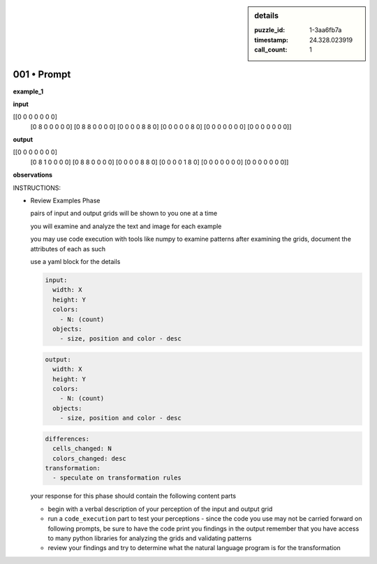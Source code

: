 .. sidebar:: details

   :puzzle_id: 1-3aa6fb7a
   :timestamp: 24.328.023919
   :call_count: 1
   

============
001 • Prompt
============


    

**example_1**


    


    

**input**


    


    
.. code-block::

[[0 0 0 0 0 0 0]
     [0 8 0 0 0 0 0]
     [0 8 8 0 0 0 0]
     [0 0 0 0 8 8 0]
     [0 0 0 0 0 8 0]
     [0 0 0 0 0 0 0]
     [0 0 0 0 0 0 0]]

    


    


    


    
.. image:: _images/000-example_1_input.png
   :alt: _images/000-example_1_input.png

    


    


    


    

**output**


    


    
.. code-block::

[[0 0 0 0 0 0 0]
     [0 8 1 0 0 0 0]
     [0 8 8 0 0 0 0]
     [0 0 0 0 8 8 0]
     [0 0 0 0 1 8 0]
     [0 0 0 0 0 0 0]
     [0 0 0 0 0 0 0]]

    


    


    


    
.. image:: _images/000-example_1_output.png
   :alt: _images/000-example_1_output.png

    


    


    


    

**observations**


    


    

INSTRUCTIONS:


    


    


* 
  Review Examples Phase

  pairs of input and output grids will be shown to you one at a time

  you will examine and analyze the text and image for each example

  you may use code execution with tools like numpy to examine patterns
  after examining the grids, document the attributes of each as such

  use a yaml block for the details

  .. code-block:: yaml

     input:
       width: X
       height: Y
       colors:
         - N: (count)
       objects:
         - size, position and color - desc

  .. code-block:: yaml

     output:
       width: X
       height: Y
       colors:
         - N: (count)
       objects:
         - size, position and color - desc

  .. code-block:: yaml

     differences:
       cells_changed: N
       colors_changed: desc
     transformation:
       - speculate on transformation rules

  your response for this phase should contain the following content parts


  * begin with a verbal description of your perception of the input and output
    grid
  * run a ``code_execution`` part to test your perceptions - since the code you
    use may not be carried forward on following prompts, be sure to have the code print
    you findings in the output
    remember that you have access to many python libraries for analyzing the grids and validating patterns
  * review your findings and try to determine what the natural language program is for the transformation


    






